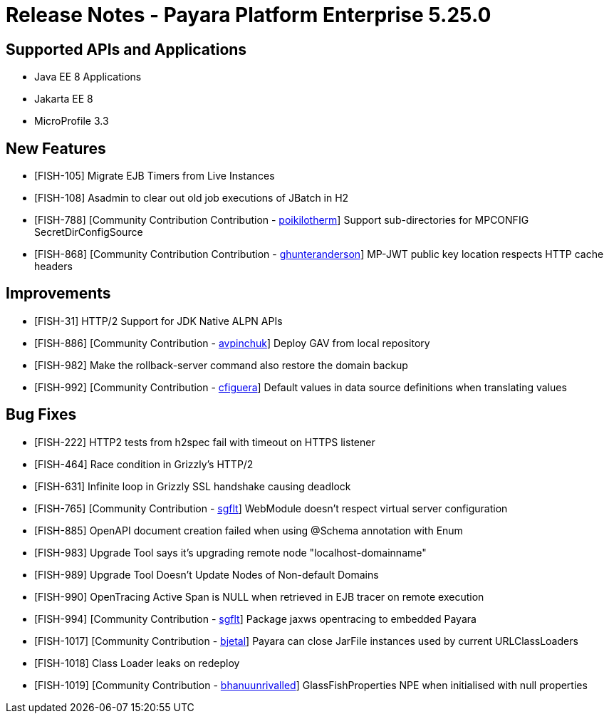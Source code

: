 = Release Notes - Payara Platform Enterprise 5.25.0

== Supported APIs and Applications

* Java EE 8 Applications
* Jakarta EE 8
* MicroProfile 3.3

== New Features

* [FISH-105] Migrate EJB Timers from Live Instances 
* [FISH-108] Asadmin to clear out old job executions of JBatch in H2 
* [FISH-788] [Community Contribution Contribution - https://github.com/poikilotherm[poikilotherm]] Support sub-directories for MPCONFIG SecretDirConfigSource 
* [FISH-868] [Community Contribution Contribution - https://github.com/ghunteranderson[ghunteranderson]] MP-JWT public key location respects HTTP cache headers 

== Improvements

* [FISH-31] HTTP/2 Support for JDK Native ALPN APIs 
* [FISH-886] [Community Contribution - https://github.com/avpinchuk[avpinchuk]] Deploy GAV from local repository 
* [FISH-982] Make the rollback-server command also restore the domain backup 
* [FISH-992] [Community Contribution - https://github.com/cfiguera[cfiguera]] Default values in data source definitions when translating values 

== Bug Fixes

* [FISH-222] HTTP2 tests from h2spec fail with timeout on HTTPS listener 
* [FISH-464] Race condition in Grizzly's HTTP/2 
* [FISH-631] Infinite loop in Grizzly SSL handshake causing deadlock 
* [FISH-765] [Community Contribution - https://github.com/sgflt[sgflt]] WebModule doesn't respect virtual server configuration  
* [FISH-885] OpenAPI document creation failed when using @Schema annotation with Enum 
* [FISH-983] Upgrade Tool says it's upgrading remote node "localhost-domainname" 
* [FISH-989] Upgrade Tool Doesn't Update Nodes of Non-default Domains 
* [FISH-990] OpenTracing Active Span is NULL when retrieved in EJB tracer on remote execution 
* [FISH-994] [Community Contribution - https://github.com/sgflt[sgflt]] Package jaxws opentracing to embedded Payara 
* [FISH-1017] [Community Contribution - https://github.com/bjetal[bjetal]] Payara can close JarFile instances used by current URLClassLoaders 
* [FISH-1018] Class Loader leaks on redeploy 
* [FISH-1019] [Community Contribution - https://github.com/bhanuunrivalled[bhanuunrivalled]] GlassFishProperties NPE when initialised with null properties 